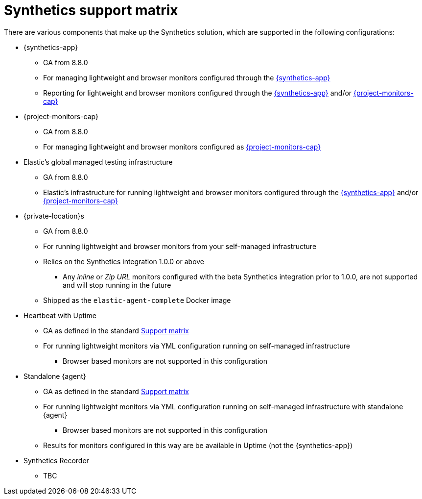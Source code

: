 [[synthetics-support-matrix]]
= Synthetics support matrix

There are various components that make up the Synthetics solution, which are supported in the following configurations:

* {synthetics-app}
** GA from 8.8.0
** For managing lightweight and browser monitors configured through the <<synthetics-get-started-ui,{synthetics-app}>>
** Reporting for lightweight and browser monitors configured through the <<synthetics-get-started-ui,{synthetics-app}>> and/or <<synthetics-get-started-project,{project-monitors-cap}>>
* {project-monitors-cap}
** GA from 8.8.0
** For managing lightweight and browser monitors configured as <<synthetics-get-started-project,{project-monitors-cap}>>
* Elastic’s global managed testing infrastructure
** GA from 8.8.0
** Elastic’s infrastructure for running lightweight and browser monitors configured through the <<synthetics-get-started-ui,{synthetics-app}>> and/or <<synthetics-get-started-project,{project-monitors-cap}>>
* {private-location}s
** GA from 8.8.0
** For running lightweight and browser monitors from your self-managed infrastructure
** Relies on the Synthetics integration 1.0.0 or above
*** Any _inline_ or _Zip URL_ monitors configured with the beta Synthetics integration prior to 1.0.0, are not supported and will stop running in the future
** Shipped as the `elastic-agent-complete` Docker image
* Heartbeat with Uptime
** GA as defined in the standard https://www.elastic.co/support/matrix[Support matrix]
** For running lightweight monitors via YML configuration running on self-managed infrastructure
*** Browser based monitors are not supported in this configuration
* Standalone {agent}
** GA as defined in the standard https://www.elastic.co/support/matrix[Support matrix]
** For running lightweight monitors via YML configuration running on self-managed infrastructure with standalone {agent}
*** Browser based monitors are not supported in this configuration
** Results for monitors configured in this way are be available in Uptime (not the {synthetics-app})
* Synthetics Recorder
** TBC

